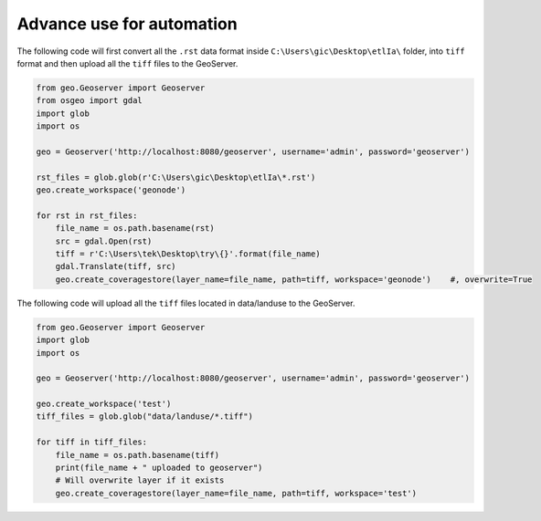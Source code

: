 Advance use for automation
============================

The following code will first convert all the ``.rst`` data format inside ``C:\Users\gic\Desktop\etlIa\`` folder, into ``tiff`` format and then upload all the ``tiff`` files to the GeoServer.


.. code-block:: python3

    from geo.Geoserver import Geoserver
    from osgeo import gdal
    import glob
    import os

    geo = Geoserver('http://localhost:8080/geoserver', username='admin', password='geoserver')

    rst_files = glob.glob(r'C:\Users\gic\Desktop\etlIa\*.rst')
    geo.create_workspace('geonode')

    for rst in rst_files:
        file_name = os.path.basename(rst)
        src = gdal.Open(rst)
        tiff = r'C:\Users\tek\Desktop\try\{}'.format(file_name)
        gdal.Translate(tiff, src)
        geo.create_coveragestore(layer_name=file_name, path=tiff, workspace='geonode')    #, overwrite=True


The following code will upload all the ``tiff`` files located in data/landuse to the GeoServer.


.. code-block:: python3

    from geo.Geoserver import Geoserver
    import glob
    import os

    geo = Geoserver('http://localhost:8080/geoserver', username='admin', password='geoserver')

    geo.create_workspace('test')
    tiff_files = glob.glob("data/landuse/*.tiff")

    for tiff in tiff_files:
        file_name = os.path.basename(tiff)
        print(file_name + " uploaded to geoserver")
        # Will overwrite layer if it exists
        geo.create_coveragestore(layer_name=file_name, path=tiff, workspace='test')
